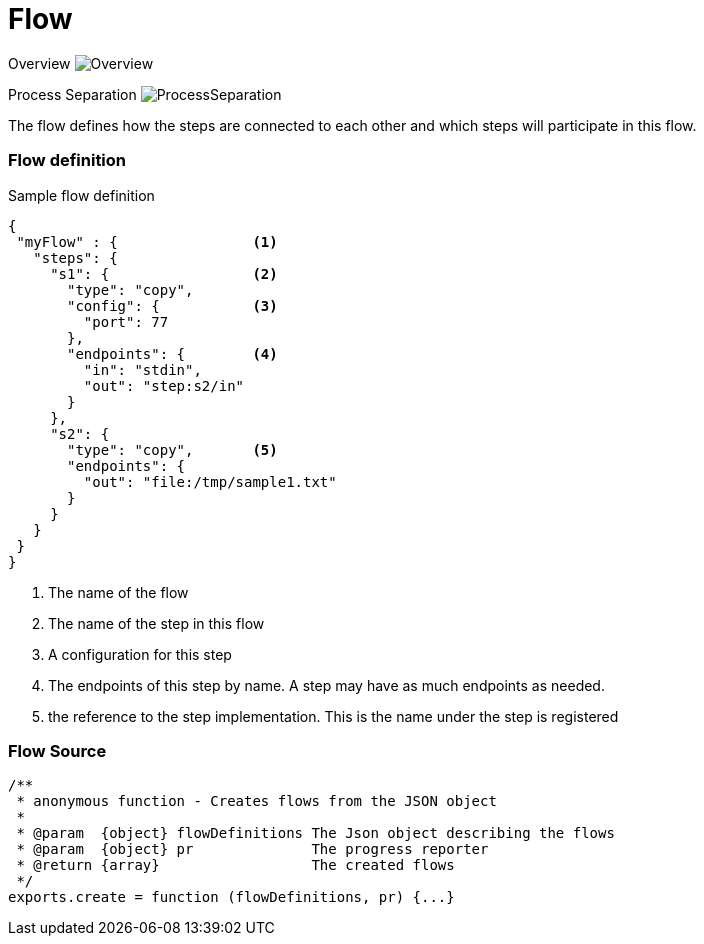 Flow
====

Overview
image:images/Overview.svg[Overview]

Process Separation
image:images/ProcessSeparation.svg[ProcessSeparation]

The flow defines how the steps are connected to each other and which steps will participate in this flow.


Flow definition
~~~~~~~~~~~~~~~

.Sample flow definition
[source,json]
--------------------------------------------
{
 "myFlow" : {                <1>
   "steps": {
     "s1": {                 <2>
       "type": "copy",
       "config": {           <3>
         "port": 77
       },
       "endpoints": {        <4>
         "in": "stdin",
         "out": "step:s2/in"
       }
     },
     "s2": {
       "type": "copy",       <5>
       "endpoints": {
         "out": "file:/tmp/sample1.txt"
       }
     }
   }
 }
}
--------------------------------------------
<1> The name of the flow
<2> The name of the step in this flow
<3> A configuration for this step
<4> The endpoints of this step by name. A step may have as much endpoints as needed.
<5> the reference to the step implementation. This is the name under the step is registered


Flow Source
~~~~~~~~~~~

[source,js]
/**
 * anonymous function - Creates flows from the JSON object
 *
 * @param  {object} flowDefinitions The Json object describing the flows
 * @param  {object} pr              The progress reporter
 * @return {array}                  The created flows
 */
exports.create = function (flowDefinitions, pr) {...}
